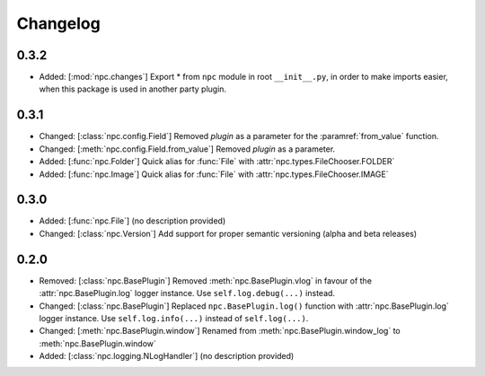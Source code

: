 Changelog
=========

0.3.2
-----

* Added: [:mod:`npc.changes`] Export * from ``npc`` module in root ``__init__.py``, in order to make imports easier, when this package is used in another party plugin.

0.3.1
-----

* Changed: [:class:`npc.config.Field`] Removed `plugin` as a parameter for the :paramref:`from_value` function.
* Changed: [:meth:`npc.config.Field.from_value`] Removed `plugin` as a parameter.
* Added: [:func:`npc.Folder`] Quick alias for :func:`File` with :attr:`npc.types.FileChooser.FOLDER`
* Added: [:func:`npc.Image`] Quick alias for :func:`File` with :attr:`npc.types.FileChooser.IMAGE`

0.3.0
-----

* Added: [:func:`npc.File`] (no description provided)
* Changed: [:class:`npc.Version`] Add support for proper semantic versioning (alpha and beta releases)

0.2.0
-----

* Removed: [:class:`npc.BasePlugin`] Removed :meth:`npc.BasePlugin.vlog` in favour of the :attr:`npc.BasePlugin.log` logger instance. Use ``self.log.debug(...)`` instead.
* Changed: [:class:`npc.BasePlugin`] Replaced ``npc.BasePlugin.log()`` function with :attr:`npc.BasePlugin.log` logger instance. Use ``self.log.info(...)`` instead of ``self.log(...)``.
* Changed: [:meth:`npc.BasePlugin.window`] Renamed from :meth:`npc.BasePlugin.window_log` to :meth:`npc.BasePlugin.window`
* Added: [:class:`npc.logging.NLogHandler`] (no description provided)
